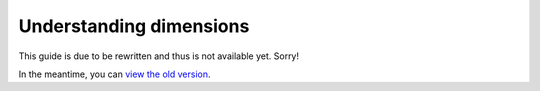 Understanding dimensions
########################

This guide is due to be rewritten and thus is not available yet. Sorry!

In the meantime, you can `view the old version <https://analytix.readthedocs.io/en/v2.2.0.post0/refs/yt-analytics-reports.html>`_.
